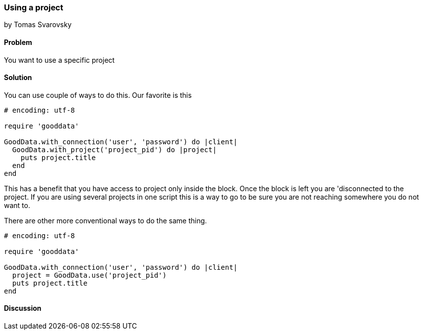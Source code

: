 === Using a project
by Tomas Svarovsky

==== Problem
You want to use a specific project

==== Solution
You can use couple of ways to do this. Our favorite is this

[source,ruby]
----
# encoding: utf-8

require 'gooddata'

GoodData.with_connection('user', 'password') do |client|
  GoodData.with_project('project_pid') do |project|
    puts project.title
  end
end
----

This has a benefit that you have access to project only inside the block. Once the block is left you are 'disconnected to the project. If you are using several projects in one script this is a way to go to be sure you are not reaching somewhere you do not want to.

There are other more conventional ways to do the same thing.
[source,ruby]
----
# encoding: utf-8

require 'gooddata'

GoodData.with_connection('user', 'password') do |client|
  project = GoodData.use('project_pid')
  puts project.title
end

----

==== Discussion